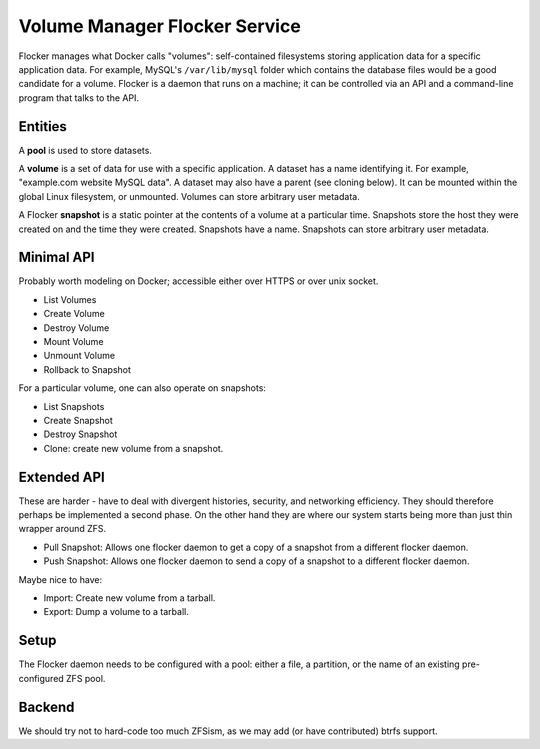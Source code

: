 Volume Manager Flocker Service
------------------------------

Flocker manages what Docker calls "volumes": self-contained filesystems storing application data for a specific application data.
For example, MySQL's ``/var/lib/mysql`` folder which contains the database files would be a good candidate for a volume.
Flocker is a daemon that runs on a machine; it can be controlled via an API and a command-line program that talks to the API.


Entities
========

A **pool** is used to store datasets.

A **volume** is a set of data for use with a specific application.
A dataset has a name identifying it.
For example, "example.com website MySQL data".
A dataset may also have a parent (see cloning below).
It can be mounted within the global Linux filesystem, or unmounted.
Volumes can store arbitrary user metadata.

A Flocker **snapshot** is a static pointer at the contents of a volume at a particular time.
Snapshots store the host they were created on and the time they were created.
Snapshots have a name.
Snapshots can store arbitrary user metadata.


Minimal API
===========

Probably worth modeling on Docker; accessible either over HTTPS or over unix socket.

* List Volumes
* Create Volume
* Destroy Volume
* Mount Volume
* Unmount Volume
* Rollback to Snapshot

For a particular volume, one can also operate on snapshots:

* List Snapshots
* Create Snapshot
* Destroy Snapshot
* Clone: create new volume from a snapshot.


Extended API
============

These are harder - have to deal with divergent histories, security, and networking efficiency.
They should therefore perhaps be implemented a second phase.
On the other hand they are where our system starts being more than just thin wrapper around ZFS.

* Pull Snapshot: Allows one flocker daemon to get a copy of a snapshot from a different flocker daemon.
* Push Snapshot: Allows one flocker daemon to send a copy of a snapshot to a different flocker daemon.

Maybe nice to have:

* Import: Create new volume from a tarball.
* Export: Dump a volume to a tarball.


Setup
=====

The Flocker daemon needs to be configured with a pool: either a file, a partition, or the name of an existing pre-configured ZFS pool.


Backend
=======

We should try not to hard-code too much ZFSism, as we may add (or have contributed) btrfs support.
